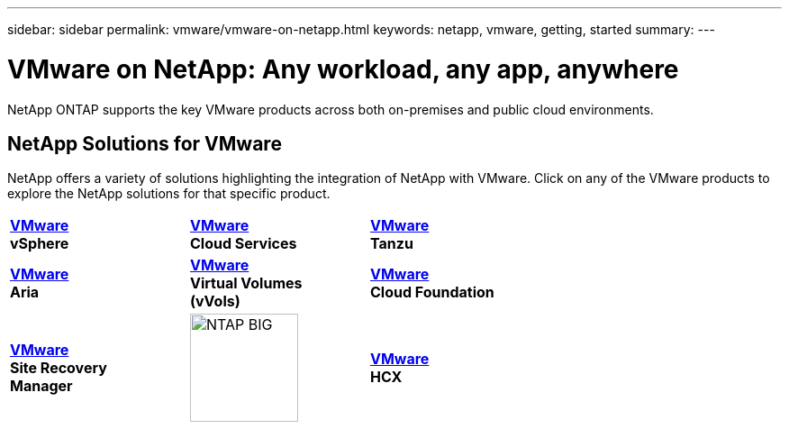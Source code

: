 ---
sidebar: sidebar
permalink: vmware/vmware-on-netapp.html
keywords: netapp, vmware, getting, started
summary:
---

= VMware on NetApp: Any workload, any app, anywhere
:hardbreaks:
:nofooter:
:icons: font
:linkattrs:
:imagesdir: ./../media/

[.lead]
NetApp ONTAP supports the key VMware products across both on-premises and public cloud environments.

== NetApp Solutions for VMware

NetApp offers a variety of solutions highlighting the integration of NetApp with VMware.  Click on any of the VMware products to explore the NetApp solutions for that specific product.

[width="70%",cols="33%, 33%, 33%"]
|===
^.^| link:vmware-glossary.html#vsphere[*VMware*] 
*vSphere*
^.^| link:vmware-glossary.html#vmc[*VMware*]
*Cloud Services*
^.^| link:vmware-glossary.html#tanzu[*VMware*] 
*Tanzu*
//
^.^| link:vmware-glossary.html#aria[*VMware*] 
*Aria*
^.^| link:vmware-glossary.html#vvols[*VMware*] 
*Virtual Volumes*
*(vVols)*
^.^| link:vmware-glossary.html#vcf[*VMware*] 
*Cloud Foundation*
//
^.^| link:vmware-glossary.html#srm[*VMware*] 
*Site Recovery*
*Manager*
^.^| image:NTAP_BIG.png[width=120]
^.^| link:vmware-glossary.html#hcx[*VMware*] 
*HCX*
|===
